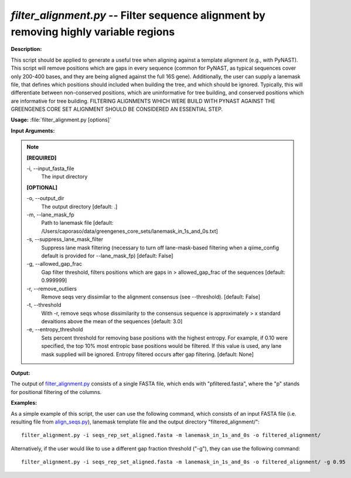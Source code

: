 .. _filter_alignment:

.. index:: filter_alignment.py

*filter_alignment.py* -- Filter sequence alignment by removing highly variable regions
^^^^^^^^^^^^^^^^^^^^^^^^^^^^^^^^^^^^^^^^^^^^^^^^^^^^^^^^^^^^^^^^^^^^^^^^^^^^^^^^^^^^^^^^^^^^^^^^^^^^^^^^^^^^^^^^^^^^^^^^^^^^^^^^^^^^^^^^^^^^^^^^^^^^^^^^^^^^^^^^^^^^^^^^^^^^^^^^^^^^^^^^^^^^^^^^^^^^^^^^^^^^^^^^^^^^^^^^^^^^^^^^^^^^^^^^^^^^^^^^^^^^^^^^^^^^^^^^^^^^^^^^^^^^^^^^^^^^^^^^^^^^^

**Description:**

This script should be applied to generate a useful tree when aligning against a template alignment (e.g., with PyNAST). This script will remove positions which are gaps in every sequence (common for PyNAST, as typical sequences cover only 200-400 bases, and they are being aligned against the full 16S gene). Additionally, the user can supply a lanemask file, that defines which positions should included when building the tree, and which should be ignored. Typically, this will differentiate between non-conserved positions, which are uninformative for tree building, and conserved positions which are informative for tree building. FILTERING ALIGNMENTS WHICH WERE BUILD WITH PYNAST AGAINST THE GREENGENES CORE SET ALIGNMENT SHOULD BE CONSIDERED AN ESSENTIAL STEP.


**Usage:** :file:`filter_alignment.py [options]`

**Input Arguments:**

.. note::

	
	**[REQUIRED]**
		
	-i, `-`-input_fasta_file
		The input directory 
	
	**[OPTIONAL]**
		
	-o, `-`-output_dir
		The output directory [default: .]
	-m, `-`-lane_mask_fp
		Path to lanemask file [default: /Users/caporaso/data/greengenes_core_sets/lanemask_in_1s_and_0s.txt]
	-s, `-`-suppress_lane_mask_filter
		Suppress lane mask filtering (necessary to turn off lane-mask-based filtering when a qiime_config default is  provided for --lane_mask_fp) [default: False]
	-g, `-`-allowed_gap_frac
		Gap filter threshold, filters positions which are gaps in > allowed_gap_frac of the sequences [default: 0.999999]
	-r, `-`-remove_outliers
		Remove seqs very dissimilar to the alignment consensus (see --threshold).  [default: False]
	-t, `-`-threshold
		With -r, remove seqs whose dissimilarity to the consensus sequence is approximately > x standard devaitions above the mean of the sequences [default: 3.0]
	-e, `-`-entropy_threshold
		Sets percent threshold for removing base positions with the highest entropy.  For example, if 0.10 were specified, the top 10% most entropic base positions would be filtered.  If this value is used, any lane mask supplied will be ignored.  Entropy filtered occurs after gap filtering.    [default: None]


**Output:**

The output of `filter_alignment.py <./filter_alignment.html>`_ consists of a single FASTA file, which ends with "pfiltered.fasta", where the "p" stands for positional filtering of the columns.


**Examples:**

As a simple example of this script, the user can use the following command, which consists of an input FASTA file (i.e. resulting file from `align_seqs.py <./align_seqs.html>`_), lanemask template file and the output directory "filtered_alignment/":

::

	filter_alignment.py -i seqs_rep_set_aligned.fasta -m lanemask_in_1s_and_0s -o filtered_alignment/

Alternatively, if the user would like to use a different gap fraction threshold ("-g"), they can use the following command:

::

	filter_alignment.py -i seqs_rep_set_aligned.fasta -m lanemask_in_1s_and_0s -o filtered_alignment/ -g 0.95


